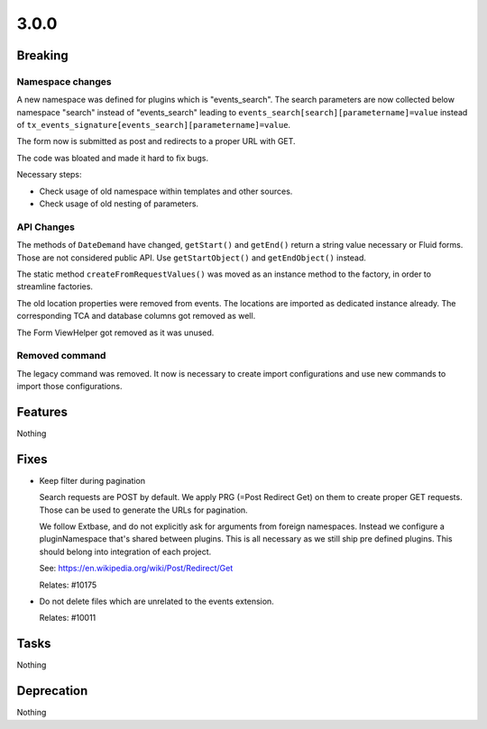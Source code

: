 3.0.0
=====

Breaking
--------

Namespace changes
^^^^^^^^^^^^^^^^^

A new namespace was defined for plugins which is "events_search".
The search parameters are now collected below namespace "search" instead of
"events_search" leading to ``events_search[search][parametername]=value`` instead of
``tx_events_signature[events_search][parametername]=value``.

The form now is submitted as post and redirects to a proper URL with GET.

The code was bloated and made it hard to fix bugs.

Necessary steps:

- Check usage of old namespace within templates and other sources.

- Check usage of old nesting of parameters.

API Changes
^^^^^^^^^^^

The methods of ``DateDemand`` have changed, ``getStart()`` and ``getEnd()`` return a
string value necessary or Fluid forms.
Those are not considered public API. Use ``getStartObject()`` and ``getEndObject()``
instead.

The static method ``createFromRequestValues()`` was moved as an instance method to
the factory, in order to streamline factories.

The old location properties were removed from events.
The locations are imported as dedicated instance already.
The corresponding TCA and database columns got removed as well.

The Form ViewHelper got removed as it was unused.

Removed command
^^^^^^^^^^^^^^^

The legacy command was removed. It now is necessary to create import configurations
and use new commands to import those configurations.

Features
--------

Nothing

Fixes
-----

* Keep filter during pagination

  Search requests are POST by default.
  We apply PRG (=Post Redirect Get) on them to create proper GET requests.
  Those can be used to generate the URLs for pagination.

  We follow Extbase, and do not explicitly ask for arguments from foreign namespaces.
  Instead we configure a pluginNamespace that's shared between plugins.
  This is all necessary as we still ship pre defined plugins.
  This should belong into integration of each project.

  See: https://en.wikipedia.org/wiki/Post/Redirect/Get

  Relates: #10175

* Do not delete files which are unrelated to the events extension.

  Relates: #10011

Tasks
-----

Nothing

Deprecation
-----------

Nothing
